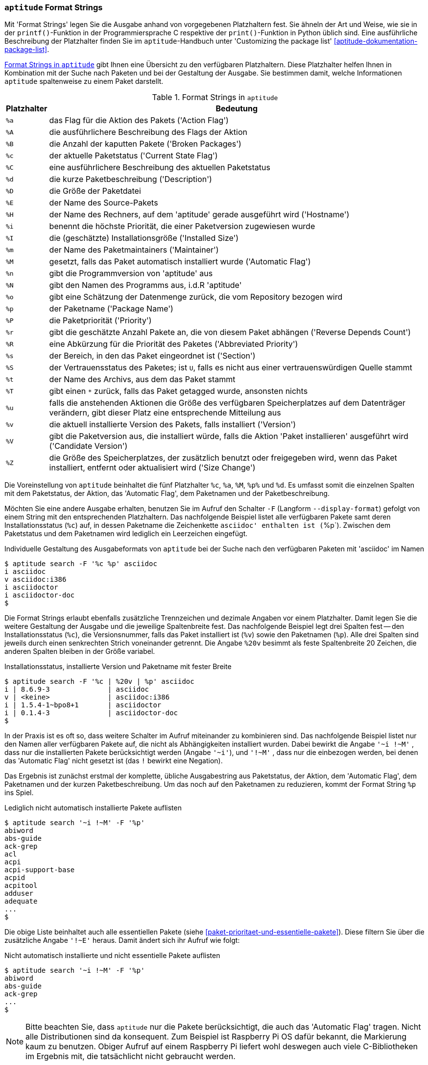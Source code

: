 // Datei: ./praxis/apt-und-aptitude-auf-die-eigenen-beduerfnisse-anpassen/aptitude-formatstrings.adoc

// Baustelle: Rohtext

[[aptitude-format-strings]]
=== `aptitude` Format Strings ===

// Stichworte für den Index
(((aptitude, Format Strings)))
(((aptitude, die Ausgabe mit Platzhaltern anpassen)))
Mit 'Format Strings' legen Sie die Ausgabe anhand von vorgegebenen
Platzhaltern fest. Sie ähneln der Art und Weise, wie sie in der
`printf()`-Funktion in der Programmiersprache C respektive der
`print()`-Funktion in Python üblich sind. Eine ausführliche Beschreibung
der Platzhalter finden Sie im `aptitude`-Handbuch unter 'Customizing the
package list' <<aptitude-dokumentation-package-list>>.

<<tab.aptitude-format-strings>> gibt Ihnen eine Übersicht zu den
verfügbaren Platzhaltern. Diese Platzhalter helfen Ihnen in Kombination
mit der Suche nach Paketen und bei der Gestaltung der Ausgabe. Sie
bestimmen damit, welche Informationen `aptitude` spaltenweise zu einem
Paket darstellt.

.Format Strings in `aptitude`
[frame="topbot",options="header",cols="1,9",id="tab.aptitude-format-strings"]
|====
| Platzhalter | Bedeutung
| `%a` | das Flag für die Aktion des Pakets ('Action Flag')
| `%A` | die ausführlichere Beschreibung des Flags der Aktion
| `%B` | die Anzahl der kaputten Pakete ('Broken Packages')
| `%c` | der aktuelle Paketstatus ('Current State Flag')
| `%C` | eine ausführlichere Beschreibung des aktuellen Paketstatus
| `%d` | die kurze Paketbeschreibung ('Description')
| `%D` | die Größe der Paketdatei
| `%E` | der Name des Source-Pakets
| `%H` | der Name des Rechners, auf dem 'aptitude' gerade ausgeführt wird ('Hostname')
| `%i` | benennt die höchste Priorität, die einer Paketversion zugewiesen wurde
| `%I` | die (geschätzte) Installationsgröße ('Installed Size')
| `%m` | der Name des Paketmaintainers ('Maintainer')
| `%M` | gesetzt, falls das Paket automatisch installiert wurde ('Automatic Flag')
| `%n` | gibt die Programmversion von 'aptitude' aus
| `%N` | gibt den Namen des Programms aus, i.d.R 'aptitude'
| `%o` | gibt eine Schätzung der Datenmenge zurück, die vom Repository bezogen wird
| `%p` | der Paketname ('Package Name')
| `%P` | die Paketpriorität ('Priority')
| `%r` | gibt die geschätzte Anzahl Pakete an, die von diesem Paket abhängen ('Reverse Depends Count')
| `%R` | eine Abkürzung für die Priorität des Paketes ('Abbreviated Priority')
| `%s` | der Bereich, in den das Paket eingeordnet ist ('Section')
| `%S` | der Vertrauensstatus des Paketes; ist `U`, falls es nicht aus einer vertrauenswürdigen Quelle stammt
| `%t` | der Name des Archivs, aus dem das Paket stammt
| `%T` | gibt einen `*` zurück, falls das Paket getagged wurde, ansonsten nichts
| `%u` | falls die anstehenden Aktionen die Größe des verfügbaren Speicherplatzes auf dem Datenträger verändern, gibt dieser Platz eine entsprechende Mitteilung aus
| `%v` | die aktuell installierte Version des Pakets, falls installiert ('Version')
| `%V` | gibt die Paketversion aus, die installiert würde, falls die Aktion 'Paket installieren' ausgeführt wird ('Candidate Version')
| `%Z` | die Größe des Speicherplatzes, der zusätzlich benutzt oder freigegeben wird, wenn das Paket installiert, entfernt oder aktualisiert wird ('Size Change')
|====

Die Voreinstellung von `aptitude` beinhaltet die fünf Platzhalter `%c`,
`%a`, `%M`, `%p%` und `%d`. Es umfasst somit die einzelnen Spalten mit
dem Paketstatus, der Aktion, das 'Automatic Flag', dem Paketnamen und
der Paketbeschreibung. 

// Stichworte für den Index
(((aptitude, Ausgabespalten festlegen)))
(((aptitude, die Ausgabe mit Platzhaltern anpassen)))
(((aptitude, search --display-format)))
(((aptitude, search -F)))
Möchten Sie eine andere Ausgabe erhalten, benutzen Sie im Aufruf den
Schalter `-F` (Langform `--display-format`) gefolgt von einem String mit
den entsprechenden Platzhaltern. Das nachfolgende Beispiel listet alle
verfügbaren Pakete samt deren Installationsstatus (`%c`) auf, in dessen
Paketname die Zeichenkette `asciidoc' enthalten ist (`%p`). Zwischen dem
Paketstatus und dem Paketnamen wird lediglich ein Leerzeichen eingefügt.

.Individuelle Gestaltung des Ausgabeformats von `aptitude` bei der Suche nach den verfügbaren Paketen mit 'asciidoc' im Namen
----
$ aptitude search -F '%c %p' asciidoc
i asciidoc
v asciidoc:i386
i asciidoctor
i asciidoctor-doc
$
----

// Stichworte für den Index
(((Paketversion anzeigen, verfügbare Pakete)))
Die Format Strings erlaubt ebenfalls zusätzliche Trennzeichen und
dezimale Angaben vor einem Platzhalter. Damit legen Sie die weitere
Gestaltung der Ausgabe und die jeweilige Spaltenbreite fest. Das
nachfolgende Beispiel legt drei Spalten fest -- den Installationsstatus
(`%c`), die Versionsnummer, falls das Paket installiert ist (`%v`) sowie
den Paketnamen (`%p`). Alle drei Spalten sind jeweils durch einen
senkrechten Strich voneinander getrennt. Die Angabe `%20v` besimmt
als feste Spaltenbreite 20 Zeichen, die anderen Spalten bleiben in der
Größe variabel.

.Installationsstatus, installierte Version und Paketname mit fester Breite
----
$ aptitude search -F '%c | %20v | %p' asciidoc
i | 8.6.9-3              | asciidoc
v | <keine>              | asciidoc:i386
i | 1.5.4-1~bpo8+1       | asciidoctor
i | 0.1.4-3              | asciidoctor-doc
$
----

// Stichworte für den Index
(((aptitude, search ?installed)))
(((aptitude, search ~i)))
// (((aptitude, search ~M)))
(((Paketmarkierungen, automatic)))
In der Praxis ist es oft so, dass weitere Schalter im Aufruf miteinander
zu kombinieren sind. Das nachfolgende Beispiel listet nur den Namen aller
verfügbaren Pakete auf, die nicht als Abhängigkeiten installiert wurden.
Dabei bewirkt die Angabe `'~i !~M'` , dass nur die installierten Pakete
berücksichtigt werden (Angabe `'~i'`), und `'!~M'` , dass nur die
einbezogen werden, bei denen das 'Automatic Flag' nicht gesetzt ist (das
`!` bewirkt eine Negation).

Das Ergebnis ist zunächst erstmal der komplette, übliche Ausgabestring
aus Paketstatus, der Aktion, dem 'Automatic Flag', dem Paketnamen und
der kurzen Paketbeschreibung. Um das noch auf den Paketnamen zu
reduzieren, kommt der Format String `%p` ins Spiel.

.Lediglich nicht automatisch installierte Pakete auflisten
----
$ aptitude search '~i !~M' -F '%p'
abiword
abs-guide
ack-grep
acl
acpi
acpi-support-base
acpid
acpitool
adduser
adequate
...
$
----

// Stichworte für den Index
(((Paketmarkierungen, essentiell)))
Die obige Liste beinhaltet auch alle essentiellen Pakete (siehe
<<paket-prioritaet-und-essentielle-pakete>>). Diese filtern Sie über die
zusätzliche Angabe `'!~E'` heraus. Damit ändert sich ihr Aufruf wie
folgt:

.Nicht automatisch installierte und nicht essentielle Pakete auflisten
----
$ aptitude search '~i !~M' -F '%p'
abiword
abs-guide
ack-grep
...
$
----

[NOTE] 
Bitte beachten Sie, dass `aptitude` nur die Pakete berücksichtigt, die
auch das 'Automatic Flag' tragen. Nicht alle Distributionen sind da
konsequent. Zum Beispiel ist Raspberry Pi OS dafür bekannt, die
Markierung kaum zu benutzen. Obiger Aufruf auf einem Raspberry Pi
liefert wohl deswegen auch viele C-Bibliotheken im Ergebnis mit, die
tatsächlicht nicht gebraucht werden.

Geht es Ihnen jedoch darum, lediglich die Namen der Pakete auszugeben,
die den Begriff 'asciidoc' im Namen tragen und auch installiert sind,
hilft aus unserer Sicht nur die Kombination aus `asciidoc` und `grep`
wie folgt weiter:

.Alle installierten Pakete auflisten, die `asciidoc` im Namen tragen
----
$ aptitude search '~i' -F '%p' | grep asciidoc
asciidoc
asciidoctor
asciidoctor-doc
$
----

// Stichworte für den Index
(((Paketsuche, nach Paketen aus nicht-vertrauenswürdiger Quelle)))
Arbeiten Sie mit Repositorys vom Fremdanbietern, hängt die
Zuverlässigkeit der Pakete vom Fremdanbieter ab. Mit dem nachfolgenden
Aufruf -- einer Kombination aus `aptitude` und `egrep` -- finden Sie
alle installierten Pakete, die aus nicht-vertrauenswürdigen Quellen
stammen. Die Angabe `%S` am Beginn des Format Strings veranlasst
`aptitude`, ein `U` zu produzieren, sollte der entsprechende Fall
eintreten. Der angeflanschte Aufruf von `egrep` benutzt einen regulären
Ausdruck, um für diejenigen Zeilen einen Treffer zu landen, die mit
einem großen `U` beginnen. Im Beispiel ist es das ausgedachte Paket
'libblafaselsonstwas'.

.Pakete aus nicht-vertrauenswürdiger Quelle herausfischen
----
$ aptitude search '~i' -F '%S %p' | egrep "^U 
U libblafaselsonstwas
$
----

// Datei (Ende): ./praxis/apt-und-aptitude-auf-die-eigenen-beduerfnisse-anpassen/aptitude-formatstrings.adoc
